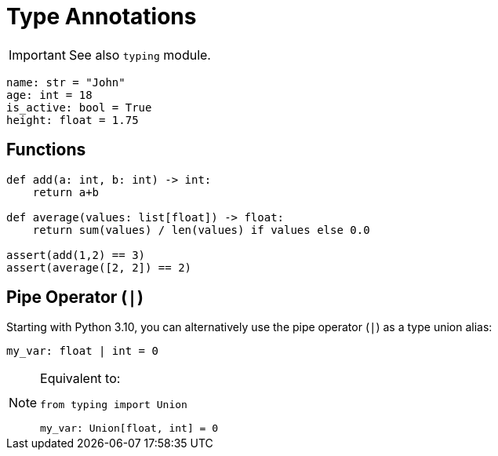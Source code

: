 = Type Annotations

// https://realpython.com/python-type-checking/

IMPORTANT: See also `typing` module.

[,python]
----
name: str = "John"
age: int = 18
is_active: bool = True
height: float = 1.75    
----

== Functions

[,python]
----
def add(a: int, b: int) -> int:
    return a+b

def average(values: list[float]) -> float:
    return sum(values) / len(values) if values else 0.0

assert(add(1,2) == 3)
assert(average([2, 2]) == 2)
----

== Pipe Operator (`|`)

Starting with Python 3.10, you can alternatively use the pipe operator (`|`) as a type union alias:

[,python]
----
my_var: float | int = 0
----

[NOTE]
====
Equivalent to:

[,python]
----
from typing import Union

my_var: Union[float, int] = 0
----
====